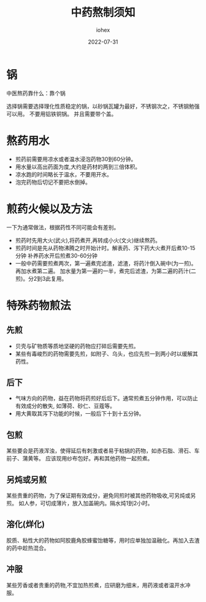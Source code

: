 #+Title: 中药熬制须知
#+Author: iohex
#+Date: 2022-07-31 

* 锅
中医熬药靠什么：靠个锅

选择锅需要选择理化性质稳定的锅，以砂锅瓦罐为最好，不锈钢次之，不锈钢勉强可以用。
不要用铝铁铜锅。
并且需要带个盖。

* 熬药用水
+ 煎药前需要用凉水或者温水浸泡药物30到60分钟。
+ 用水量以高出药面为度,大约是药材的两到三倍体积。
+ 凉水跑的时间略长于温水，不要用开水。
+ 泡完药物后切记不要把水倒掉。

* 煎药火候以及方法
一下为通常做法，根据药性不同可能会有差别。
+ 煎药时先用大火(武火),将药煮开,再转成小火(文火)继续熬药。
+ 煎药时间是先从药物沸腾之时开始计时。解表药、泻下药大火煮开后煮10-15分钟
  补养药水开后煎煮30-60分钟
+ 一般中药需要煎煮两次，第一遍煮完滤渣，滤渣，将药汁倒入碗中(为一煎)。再加水煮第二遍。
  加水量为第一遍的一半，煮完后滤渣，为第二遍的药汁(二煎)。分2到3此复用。

* 特殊药物煎法
** 先煎
+ 贝壳与矿物质等质地坚硬的药物应打碎后需要先煎。
+ 某些有毒峻烈的药物需要先煎，如附子、乌头，也应先煎一到两小时以缓解其药性。
 
** 后下
+ 气味方向的药物，益在药物将药煎好后后下。通常煎煮五分钟作用，可以防止有效成分的散失, 如薄荷、砂仁、豆蔻等。
+ 用大黄取其泻下功能的时候，一般后下十到十五分钟。
   
** 包煎
某些要会是药液浑浊，使得延后有刺激或者易于粘锅的药物，如赤石脂、滑石、车前子、蒲黄等。
应该现用纱布包好。再和其他药物一起煎煮。

** 另炖或另煎
某些贵重的药物，为了保证期有效成分，避免同煎时被其他药物吸收,可另炖或另煎。
如人参，可切成薄片，放入加盖碗内。隔水炖1到2小时。

** 溶化(烊化)
胶质、粘性大的药物如阿胶鹿角胶蜂蜜饴糖等，用时应单独加温融化。再加入去渣的药中趁热混合。

** 冲服
某些芳香或者贵重的药物,不宜加热煎煮，应研磨为细末，用药液或者温开水冲服。
